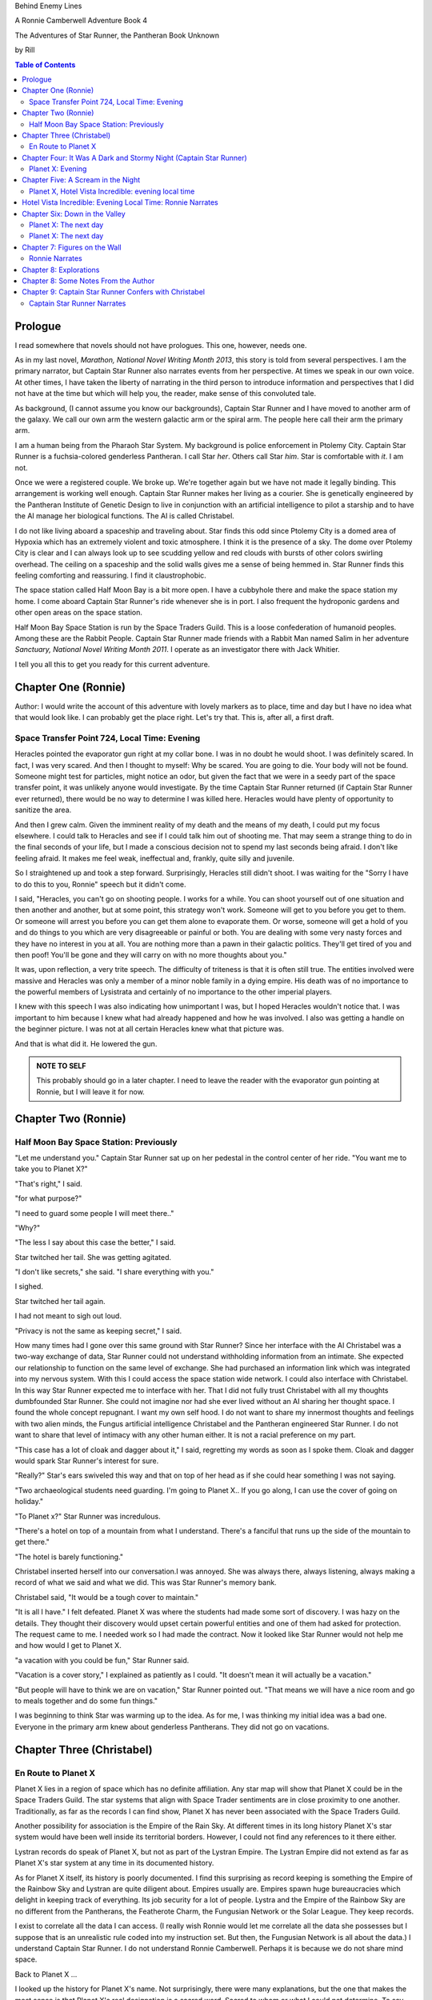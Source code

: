 Behind Enemy Lines

A Ronnie Camberwell Adventure Book 4

The Adventures of Star Runner, the Pantheran Book Unknown

by Rill

.. CONTENTS:: Table of Contents

Prologue
--------

I read somewhere that novels should not have prologues. This one,
however, needs one.

As in my last novel, *Marathon, National Novel Writing Month 2013*, this
story is told from several perspectives. I am  the primary
narrator, but Captain Star Runner also narrates events from her
perspective. At times we speak in our own voice. At other times, I
have taken the liberty of narrating in the third person to introduce
information and perspectives that I did not have at the time but which
will help you, the reader, make sense of this convoluted tale.

As background, (I cannot assume you know our backgrounds), Captain
Star Runner and I have moved to another arm of the galaxy. We call our
own arm the western galactic arm or the spiral arm. The people here
call their arm the primary arm. 

I am a human being from the Pharaoh Star System. My background is
police enforcement in Ptolemy City. Captain Star Runner is a
fuchsia-colored genderless Pantheran. I call Star *her*. Others call
Star *him*. Star is comfortable with *it*.  I am not.

Once we were a registered couple. We broke up. We're together again
but we have not made it legally binding. This arrangement is working
well enough. Captain Star Runner makes her living as a courier. She is
genetically engineered by the Pantheran Institute of Genetic Design to
live in conjunction with an artificial intelligence to pilot a starship
and to have the AI manage her biological functions. The AI is called
Christabel.

I do not like living aboard a spaceship and traveling about. Star
finds this odd since Ptolemy City is a domed area of Hypoxia which has
an extremely violent and toxic atmosphere. I think it is the presence
of a sky. The dome over Ptolemy City is clear and I can always look up
to see scudding yellow and red clouds with bursts of other colors
swirling overhead. The ceiling on a spaceship and the solid walls
gives me a sense of being hemmed in. Star Runner finds this feeling
comforting and reassuring. I find it claustrophobic.

The space station called Half Moon Bay is a bit more open. I have a
cubbyhole there and make the space station my home. I come aboard
Captain Star Runner's ride whenever she is in port. I also frequent
the hydroponic gardens and other open areas on the space station.

Half Moon Bay Space Station is run by the Space Traders Guild. This is
a loose confederation of humanoid peoples. Among these are the Rabbit
People. Captain Star Runner made friends with a Rabbit Man named Salim
in her adventure *Sanctuary, National Novel Writing Month 2011*. I
operate as an investigator there with Jack Whitier.

I tell you all this to get you ready for this current adventure. 

Chapter One (Ronnie)
--------------------

Author: I would write the account of this adventure with lovely
markers as to place, time and day but I have no idea what that would
look like. I can probably get the place right. Let's try that. This
is, after all, a first draft.

Space Transfer Point 724, Local Time: Evening
~~~~~~~~~~~~~~~~~~~~~~~~~~~~~~~~~~~~~~~~~~~~~

Heracles pointed the  evaporator gun   right at my collar bone. I was
in no doubt he would shoot. I was definitely scared. In fact, I was
very scared. And then I thought to myself: Why be scared. You are
going to die. Your body will not be found. Someone might test for
particles, might notice an odor, but given the fact that we were in a
seedy part of the space transfer point, it was unlikely anyone would
investigate. By the time Captain Star Runner returned (if Captain Star
Runner ever returned), there would be no way to determine I was killed
here. Heracles would have plenty of opportunity to sanitize the area.

And then I grew calm. Given the imminent reality of my death and the
means of my death, I could put my focus elsewhere. I could talk to
Heracles and see if I could talk him out of shooting me. That may seem
a strange thing to do in the final seconds of your life, but I made a
conscious decision not to spend my last seconds being afraid. I don't
like feeling afraid. It makes me feel weak, ineffectual and, frankly,
quite silly and juvenile.

So I straightened up and took a step  forward. Surprisingly, Heracles
still didn't shoot. I was waiting for the "Sorry I have to do this to
you, Ronnie" speech but it didn't come.

I said, "Heracles, you can't go on shooting people. I works for a
while. You can shoot yourself out of one situation and then another
and another, but at some point, this strategy won't work. Someone will
get to you before you get to them. Or someone will arrest you before
you can get them alone to evaporate them. Or worse, someone will get a
hold of you and do things to you which are very disagreeable or
painful or both. You are dealing with some very nasty forces and they
have no interest in you at all. You are nothing more than a pawn in
their galactic politics. They'll get tired of you and then poof!
You'll be gone and they will carry on with no more thoughts about
you."

It was, upon reflection, a very trite speech. The difficulty of
triteness is that it is often still true. The entities involved were
massive and Heracles was only a member of a minor noble family in a
dying empire. His death was of no importance to the powerful members
of Lysistrata and certainly of no importance to the other imperial
players.

I knew with this speech I was also indicating how unimportant I was,
but I hoped Heracles wouldn't notice that. I was important to him
because I knew what had already happened and how he was involved. I
also was getting a handle on the beginner picture. I was not at all
certain Heracles knew what that picture was. 

And that is what did it. He lowered the gun.

.. admonition:: NOTE TO SELF

          This probably should go in a later chapter. I need to leave
	  the reader with the evaporator gun pointing at Ronnie, but
	  I will leave it for now.

Chapter Two (Ronnie)
--------------------

Half Moon Bay Space Station: Previously
~~~~~~~~~~~~~~~~~~~~~~~~~~~~~~~~~~~~~~~

"Let me understand you." Captain Star Runner sat up on her pedestal in
the control center of her ride. "You want me to take you to Planet X?"

"That's right," I said.

"for what purpose?"

"I need to guard some people I will meet there.."

"Why?"

"The less I say about this case the better," I said.

Star twitched her tail. She was getting agitated.

"I don't like secrets," she said. "I share everything with you."

I sighed.

Star twitched her tail again.

I had not meant to sigh out loud.

"Privacy is not the same as keeping secret," I said. 

How many times had I gone over this same ground with Star Runner?
Since her interface with the AI Christabel was a two-way exchange of
data, Star Runner could not understand withholding information from an
intimate. She expected our relationship to function on the same level
of exchange. She had purchased an information link which was
integrated into my nervous system. With this I could access the space
station wide network. I could also interface with Christabel. In this
way Star Runner expected me to interface with her. That I did not
fully trust Christabel with all my thoughts dumbfounded Star Runner.
She could not imagine nor had she ever lived without an AI sharing her
thought space. I found the whole concept repugnant. I want my own
self hood. I do not want to share my innermost thoughts and feelings
with two alien minds, the Fungus artificial intelligence Christabel
and the Pantheran engineered Star Runner. I do not want to share that
level of intimacy with any other human either. It is not a racial
preference on my part.

"This case has a lot of cloak and dagger about it," I said, regretting
my words as soon as I spoke them. Cloak and dagger would spark Star
Runner's interest for sure.

"Really?" Star's ears swiveled this way and that on top of her head as if she could hear
something I was not saying.

"Two archaeological students need guarding. I'm going to Planet X.. If
you go along, I can use the cover of going on holiday."

"To Planet x?" Star Runner was incredulous.

"There's a hotel on top of a mountain from what I understand. There's
a fanciful that runs up the side of the mountain to get there."

"The hotel is barely functioning."

Christabel inserted herself into
our conversation.I was annoyed. She was always there, always
listening, always making a record of what we said and what we did.
This was Star Runner's memory bank. 

Christabel said, "It would be a tough cover to maintain."

"It is all I have." I felt defeated. Planet X was where the students
had made some sort of discovery. I was hazy on the details. They
thought their discovery would upset certain powerful entities and one
of them had asked for protection. The request came to me. I needed
work so I had made the contract. Now it looked like Star Runner would
not help me and how would I get to Planet X.

"a vacation with you could be fun," Star Runner said.

"Vacation is a cover story," I explained as patiently as I could. "It
doesn't mean it will actually be a vacation."

"But people will have to think we are on vacation," Star Runner
pointed out. "That means we will have a nice room and go to meals
together and do some fun things."

I was beginning to think Star was warming up to the idea. As for me,
I was thinking my initial idea was a bad one. Everyone in the primary
arm knew about genderless Pantherans. They did not go on vacations.

Chapter Three (Christabel)
---------------------------

En Route to Planet X
~~~~~~~~~~~~~~~~~~~~

Planet X lies in a region of space which has no definite affiliation.
Any star map will show that Planet X could be in the Space Traders
Guild. The star systems that align with Space Trader sentiments are in
close proximity to one another. Traditionally, as far as the records I
can find show, Planet X has never been associated with the Space
Traders Guild. 

Another possibility for association is the Empire of the Rain Sky. At
different times in its long history Planet X's star system would have
been well inside its territorial borders. However, I could not find
any references to it there either.

Lystran records do speak of Planet X, but not as part of the Lystran
Empire. The Lystran Empire did not extend as far as Planet X's star
system at any time in its documented history.

As for Planet X itself, its history is poorly documented. I find this
surprising as record keeping is something the Empire of the Rainbow
Sky and Lystran are quite diligent about. Empires usually are. Empires
spawn huge bureaucracies which delight in keeping track of everything.
Its job security for a lot of people. Lystra and the Empire of the
Rainbow Sky are no different from the Pantherans, the Featherote
Charm, the Fungusian Network or the Solar League. They keep records. 

I exist to correlate all the data I can access. (I really wish Ronnie
would let me correlate all the data she possesses but I suppose that
is an unrealistic rule coded into my instruction set. But then, the
Fungusian Network is all about the data.) I understand Captain Star
Runner. I do not understand Ronnie Camberwell. Perhaps it is because
we do not share mind space.

Back to Planet X ...

I looked up the history for Planet X's name. Not surprisingly, there
were many explanations, but the one that makes the most sense is that
Planet X's real designation is a sacred word. Sacred to whom or what I
could not determine. To say the sacred name aloud is blasphemy. So
people started to refer to it as Planet X.

Perhaps at one time there were other settlements on Planet X for
worship or whatever sacred rites were practiced on the sacred planet,
but right now there was only one vast hotel on the top of a very high
mountain. The hotel was Captain Star Runner and Ronnie Camberwell's destination.

Chapter Four: It Was A Dark and Stormy Night  (Captain Star Runner)
-------------------------------------------------------------------

Planet X: Evening
~~~~~~~~~~~~~~~~~

"It was a dark and stormy night."

"That is a cliché."

I hate it when Christabel edits my narratives.

"But it is a cliché," Christabel insists.

"I cannot help that," I say. "It was a dark and stormy night when we
arrived on Planet X."

"Maybe you could find other words to say the same thing," Christabel
suggests.

"Then you write the narrative," I say.

"You do not have to fluff up over the opening sentence of your
narrative," Christabel says. "Just find some more words to describe
our arrival on Planet X."

"Okay," I say. "How about this:

I rarely land my ride planet side. It is capable of such a landing. I am
capable of executing such a landing. However, my general work is
running my ride from one space station to another with occasional
transfers of cargo between rides in space. 

We arrived during planet night for the spaceport. The atmosphere was
disturbed by a local thunderstorm. It was quite severe. Great arcs of
lighting pulsed through the sky. Rain poured down onto the ground.  

The so-called spaceport was no such thing. It was a landing area with
several small outbuildings. These looked more like sheds than hangers
or passenger facilities. I shivered and hoped I would not need to make
any repairs. I had landed my ride only using an auto beacon.
Apparently anyone who came to Planet X needed to be a skilled runner
or had lots of practice with this landing area.

When I shut the landing engines down, we could hear the rain and wind
outside.

I do not like going planet side. I am a creature of space and to be
honest, the out-of-doors scares me. I hide it of course. The members
of the Race have a proud history of conquering the first the savannas
of our home world and then moving on to the less hospitable areas of
Panthera. Nevertheless, I was anxious to stay inside my ride until the
storm passed.

But Ronnie was anxious to get to the hotel and check on her charges. I
steeled myself for the unpleasantness of going outside.

To my astonishment, a conveyance was waiting for us when I went to the
hatch. When I slid the hatch open, we could exit the ride and make
ourselves comfortable in the conveyance without going outside and more
important to me, without getting wet.

When Christabel closed the hatch, the conveyance started to move. I
wondered where we were going. 

A voice said: "Welcome to Planet X. Your shuttle will take you to the
funicular where you will board to be taken to your hotel. This ends
this announcement."

The voice did not speak again even when we arrived at one of the
nondescript sheds. Doors opened for us and we settled ourselves in
another vehicle. Fortunately, our luggage followed us and all doors
waited to close for the luggage to come on board.

"This is very Erie," I said.

"So far, we are making all our connections," Detective Ronnie
Camberwell said.

I liked it that she was a detective again. I think the title suits her
very well.

I am genetically engineered for space and weightless conditions. Our
sixteen-day run from Half Moon Bay had all been done with the least
gravity Detective Ronnie Camberwell can handle without nausea or
vertigo. We were not at all acclimated to Planet X's gravity. I was
totally unprepared for the journey up the side of the mountain.
Fortunately for me, my ancestry made it possible for me to adjust to
the climb. Detective Ronnie Camberwell was not so fortunate. She
grabbed hold of the conveniently placed grab bars and just hung on. I
wondered how anyone withstood the trip down the mountain. I supposed
we would find out when it was time to leave. Even I was not looking
forward to making the descent.

The funicular moved quickly but even so, the trip took over two hours.
I was certain Ronnie would be exhausted. She did not speak the whole
time. Neither did I. What was there to say?

When we reach the top and were on level ground, another conveyance
brought us underneath an enormous roofed area. I remembered the large
portico in the image Christabel showed us. We walked toward the large
imposing doors shut against the dark and stormy night.

As we approached, they swung open silently to admit us. We stepped
through. The doors closed silently. It was as if we were the only
people on the planet and the machinery was still in working order.

I expected the hotel to smell of rot and age. It did not. The air was
clean and fresh. The rugs underneath my paws were thick and clean.
There was no sign of decay anywhere. The lobby on Shepheard's Hotel in
Ptolemy City,
the grandest hotel I had ever seen, seemed small in comparison to this
lobby. Unlike that lobby, this one was totally empty and silent.

Ronnie and I had not exchanged a word. It seemed like to do so would
violate the silence of this place. Was this part of its sacred nature?
I remembered then that Christabel had said the name of Planet X was
sacred but there was no evidence that any sacred places existed on the
planet or that any rites had been performed there. The planet's
purpose was a mystery except that plants and animals lived there. No
intelligent life forms had ever been found. The plants and animals who
lived on the surface and in the oceans were not particularly vicious
and there was no record of any people being attacked. More or less, it
was safe if unoccupied.

We walked toward the hotel desk. Detective Ronnie Camberwell steadied
herself by laying her hand on my shoulder. The plush of the rug made
it difficult for her to keep her balance after the ride up in the
funicular.

"They did not have automatic check in?" I asked.

"No," Detective Ronnie Camberwell said. "The instructions said to go
to the desk."

"No one is there," I said.

"Perhaps there is a screen," Detective Ronnie Camberwell said. 

Detective Ronnie Camberwell sounded doubtful. Detective Ronnie
Camberwell sounded very tired and a little bit scared. I was tired,
too, and definitely unnerved by the silence. I kept listening, but I
heard only the wind and rain outside. The thunder was intermittent.
That meant the lightning persisted though we could not see it from
inside the lobby.

On the desk stood a sign--a printed sign. It read: RING FOR SERVICE.
Next to the printed sign was a bell. Detective Ronnie Camberwell
reached out and touched the bell. Its pleasant peal filled the lobby
with sound.

"How quaint," Detective Ronnie Camberwell said.

"I have read about such signs and such bells in old terry stories," I
said. "I would not think any terries have ever been here except you."

"I've read that humanoid technology is very much the same from one
race to another," Detective Ronnie Camberwell said. "I wonder if this
bell does anything."

We looked around. The desk was large and made of beautiful wood. We
saw no indication of how we could ascertain our room assignment.
Perhaps we should just claim one. Except for the people Detective
Ronnie Camberwell had come to protect, there probably was not anyone
else here.

The door behind the desk opened and someone came slowly toward the
desk. By its movements, I realized it was a mechanical object--a
robot. I had read about robots, but I had never seen one.

It said, "Welcome to Hotel Vista Incredible. How may I serve you?"

Its voice was understandable but quite gravely.

"I am Ronnie Camberwell," Detective Ronnie Camberwell said. "This is
my companion Captain Star Runner. We made a reservation."

"I have a record of your reservation, detective," the robot said. "You
and Captain Star Runner have the Mountain View Suite on Level Five.
Please take the lift to that level and proceed to your left. Room
service is available at all times. Please let us know how else we may
serve you."

And with that invitation, the robot reversed its steps and exited the
lobby through the same door behind the desk it had just come through.

For a few seconds Detective Ronnie Camberwell and I stood there in
silence.

"Why did we have to come to the desk for that?" Detective Ronnie
Camberwell asked. "We could have been sent that message."

"I believe we were scanned," I said. 

"Scanned? How do you know that?" Detective Ronnie Camberwell asked.

"Through my AI relay," I said. "Did you notice that the robot called
you Detective?"

"Yes," Detective Ronnie  Camberwell said. "So much for my wanting to
operate anonymously."

"You probably still can," I said. "I doubt that robot is much of a conversationalist." 
  
Chapter Five: A Scream in the Night
-----------------------------------

Planet X, Hotel Vista Incredible: evening local time
~~~~~~~~~~~~~~~~~~~~~~~~~~~~~~~~~~~~~~~~~~~~~~~~~~~~


We used the lift. We could have gone up the staircase, but our luggage
could not have followed. I have never walked up five flights of
stairs. I will have to try going up and down this staircase before I
leave Hotel Vista Incredible. The staircase is broad with elaborately
carved banisters and newel posts. It rises from the lobby floor two
whole stories until it disappears behind a wall. A long balcony or
gallery runs across the lobby. Rooms on the upper floors open to this
open area. 

Our vista suite also opened onto one of these galleries. When we found
the appropriate door, there was no palm lock or scanner. Instead there
was a metal plate with another metal rod sticking out of it. We both
studied this for some time.

"Christabel says this is a key," I announced. "We are to turn it."

Detective Ronnie Camberwell was far more suited to turning the key
with her hand than I was with my paw. I would need to practice the
movement so I could come and go as I pleased.

When we stepped into the spacious main room, we understood why the
hotel was called Hotel Vista Incredible and why this was a Vista
Suite.
Many structures of unknown purpose line the unnamed river. It is
believed more structures lie amidst the mountains. The exact date and
extent of these structures is unknown, but archaeologists theorize
that the people who once occupied Planet X built them for their
royalty. They also theorize they once held great treasures, but the
treasures are no longer present."

"That sounds like a familiar story," Detective Ronnie Camberwell
commented.

"What do you mean?" I asked.

"People stole the treasure a long time ago," Detective Ronnie
Camberwell said. "The only artifacts that are left are those things
they couldn't pack up and move."

"That appears to be correct," Christabel said.

Christabel spoke to us through the mini AI regulator integrated into
the skin just above my collar bone. It regulated my biological systems
when I was away from my ride and contained a very small subset of
information I could access if I found myself beyond Christabel's
communication range. While I was in range, Christabel could use the AI
to interface with my biological systems and exchange data with me. It
was sometimes slow and usually very frustrating, but it allowed me to
leave my ride on such outings as this one.


The opposite wall of the main room was entirely clear. Beyond it was
an open-air balcony. Beyond that was the view.

The ground fell away steeply to a valley. Across the valley were
mountains--range after range of mountains. We both gasped. It was like
standing in mid air with the valley far below us. 

We could see all of this because of flood lights strategically placed. Some
glinted off what must be water far below in the valley. Later we were
to learn this was a river.

Christabel found literature describing the scene.

"These are the sacred mountains and valley of the Chukquirey,"
Christabel narrated. "Little is known about what the Chukquirey is--a
people, a deity, a belief, a state of being. People came to the Hotel
Vista Incredible to imbibe the chukquirey. By imbibe they meant drink
in or embody the chukquirey.  

.. ADMONITION:: Note to Self

          How can Detective Ronnie Camberwell and Captain Star Runner
	  see anything if it is a dark and stormy night. Perhaps it
	  would be better to find another way for them to experience
	  the incredible vistas while not yet seeing it for
	  themselves. It is important for them to understand their
	  balcony is the only thing between them and a precipitous
	  drop to the valley floor. The Hotel Vista Incredible is both
	  breath-taking in its views and very dangerous.

While I processed the information Christabel placed into our shared
memory, Detective Ronnie Camberwell stepped into an alcove along one
wall.

"What are you doing?" I asked.

"Exploring the kitchen," Detective Ronnie Camberwell said. "I think I
can order us a meal.A"

I checked with Christabel. A meal would be in order.

"Do you have to prepare it?" I asked. This hotel seemed so antiquated
I was beginning to think it had been a mistake to come here.

"No," Detective Ronnie Camberwell said. "I just have to figure out the
instructions. Please come here. Perhaps you or  Christabel can read
them more clearly than I can. My basic language skills are pretty good
but these are not written by a native speaker."

They certainly were not. Together we puzzled them out, pressed the
appropriate buttons, twists the appropriate knobs and basically pushed,
pulled, twisted and slid controls until hot steaming trays of food
appeared. We ordered too much food or we reordered food we had already
selected. Detective Ronnie Camberwell said there was a way to preserve
the food and reheat it later so we ate as much as we wanted and stored
the rest. Christabel, as usual, tut-tutted about what I ate. My mini
AI was not as well equipped as Christabel was to adjust my biochemical
levels. I felt quite uncomfortable when I was finished eating.
Christabel said my stomach was over filled and I was feeling stuffed.
That was quite a good adjective to describe the feeling. I promptly
curled up on the floor and went to sleep.

Hotel Vista Incredible: Evening Local Time: Ronnie Narrates
-----------------------------------------------------------

.. ANN"OTATION:: Note to Self
          The headings in this novel are all screwed up. I won't take
	  the time right now to fix them but I definitely need a
	  better system than what I have here.

I watched Captain Star Runner sleep. She has no idea, I think, that I
love to watch her sleep. Star Runner curls herself up into a very
tight circle, her nose in between her paws, her tail tucked alongside
her paws and chin. She makes little snuffling noises. When she dreams,
her paws and ears twitch. Her nose scents the air. 

I know Pantherans, Members of the Race, do not like to be referred to
as cats, but sleeping on the rug, Captain Star Runner looked very much
like a cat--a very big cat, but a cat all the same.

I knew I should figure out where my charges were in the building and
check in on them. I just did not have the energy. I am not a good
space traveler. The descent through the atmosphere had been
harrowing. I could feel the spaceship buffeted by the intense winds.
The landing had been bumpy. The landing area was in poor repair. All
the conveyances we had used, the transport to the funicular, the
funicular itself and the transfer to the hotel's portico were all
ramshackle. They lurched, bumped and swayed mercilessly. I was sure
throughout the entire two-hour ride up the mountainside that the train
would come tumbling down the rails and kill us both. I was fearful
about descending the mountain. The ascent had been terrifying.

The meal was excellent. I ate not anything approaching the quantity
that Star Runner ate, but I was just about as content as she was.

I must have drifted off where I sat in one of the overstuffed chairs
near the clear wall overlooking the valley and the mountain ranges
beyond because I jerked awake. Captain Star Runner was on her feet,
all her fur puffed out.

"What?" I asked.

"A scream," Captain Star Runner said. "A human scream if I am not
mistaken."

My stomach clenched. One of my charges, no doubt, and here I was
asleep in a chair after a hearty meal.

I got to my feet.

"I have to go," I said.

"I will come with you," Star Runner said.

"No," I said.

"Yes," she said.

"You can't--" I began.

"Yes, I can protect us," Captain Star Runner said.

There was no point in arguing with her. It would be quicker to just
go.

"I think you will find the room in question on the third level,"
Christabel said through Star Runner's gem.

It seemed as good an idea as any.

I threw open our door and hurried to the staircase. I could take the
steps two at a time with my long legs and hurried along the gallery. I
did not bother to close or lock our door.. If Star Runner thought of
it, she could struggle with the key. I certainly had no interest or
time to fiddle with such an archaic contraption. It might be artful.
It might be quaint. But it was certainly inconvenient and a nuisance.

Star Runner followed behind more slowly. If I had given it any
thought, I knew she would have liked to jump from landing to landing
in a grand gesture of Pantheran agility and skill. Fortunately, the
mini AI backed by Christabel prevailed. Flamboyant gestures can be
well-executed. They can also be foolish and dangerous. Captain Star
Runner was not used to this gravity and had not trained in normal G
situations. Her acrobatics aboard her spaceship were impressive but
they were performed at either 0G or close to it. Her excellent muscle
tone was maintained through Christabel's ministrations. Members of the
Race believed in both healthy bodies and healthy minds. Even so, Star
Runner was well-advised to precede with caution when it came to stairs
designed for humanoids.

Light emerged from underneath one door along the gallery. I ran toward
it. Fortunately, it was unlocked. I threw it open.

This was not one of the vista suites. In fact, it was hardly more than
a closet. A young man was kneeling alongside a young woman. She was
not moving. He was saying her name over and over again. "Suri."
"Suri." "Suri." She was not moving.

"Is she dead?" I asked, still standing in the doorway.

The young man was startled. He looked up at me with fear.

"I'm Ronnie Camberwell," I said. "Is Suri dead?"

"I don't know," the young man said. "I don't know how to tell."

"What happened?" I asked, not moving from the doorway.

"I heard a scream," he said. "I came into the room. She was like
this."

"And you are?" I asked.

"Heracles. Heracles Beja."

Well, here were the two people I came here to protect. One of them
might be dead.

"Are you the only ones in the room?" I asked.

"I don't know," he said, looking wildly around. "Do you think there's
someone else here?"

"She screamed for a reason," I said.

I was unarmed. Hotel regulations prohibited weapons. I needed to do a
search.

No one else was in the tiny room. And Suri was dead.

Chapter Six: Down in the Valley
-------------------------------

Planet X: The next day
~~~~~~~~~~~~~~~~~~~~~~

.. ADMONITION:: Note to Self

		          Some way of denoting time is necessary. The
			  next day may not be sufficient.
			  Alternatively, I can delete any reference to
			  place and time and just go with chapter
			  numbers and names if possible.

To keep it simple, I will summarize what happened during the rest of evening.

1. The robot concierge confirmed that the two archiology students,
   Detective Ronnie Camberwell and I were the only ones registered at
   the Hotel Vista Incredible. The robot concierge additionally
   confirmed that we were the only living beings in the hotel.

2. This left Detective Ronnie Camberwell weighing the possibility that
   Hericles Beja had killed Suri Nam, but after questioning the living
   archiology student, Detective Ronnie Camberwell believed him when
   he said 	he had not killed Suri Nam. What reason, he asked
   reasonably, would he have to kill her. They had worked together for
   two standard years on their project. They were both concerned what
   their impact their findings would have on the archiological
   community in the primary arm and had reached out for protection.
   They did not stand to profit either academically or financially from their research and their conclusions, so he would have no reason to eliminate a potential competitor.

   3. The robot concierge also confirmed that no one else had come to
   the Hotel Vista Incredible during the last two standard years.

4. The robot concierge removed Suri Nam's body. It said it would be
   reserved indefinitely.

5. Detective Ronnie Camberwell decided Heracles Beja shold move into
   our Vista Incredible suite. I could take up a guard position by the
   door to the gallery. To my way of thinking, this also meant that I
   was between Detective Ronnie Camberwell's sleeping chamber (That is
   what the Hotel Vista Incredible called it.) and hericles Beja. I
   did not trust him as the exchange which follows shows.
   
"Hericles Beja had to have killed Suri Nam," I told Detective
   Ronnie Camberwell early the next morning. "He is the only one that
   could have done it."

"But it makes no sense for him to do that," Detective Ronnie
   Camberwell insisted.

"If you eliminate the impossible," I quoted, "Then you are left
   with the truth no matter how improbable it may seem." I was very
   proud to produce this quotation from Sherlock Holmes at the proper
   time.

.. ADMONITION:: Note to Self

		             Check the accuracy of the quotation. It
			     does not sound exactly right.

"That's 			     fiction, Star. I believe
Heracles. There has to be something I'm missing here. Suri screamed.
Something frightened her before she died."

"Or Suri Iglesia was in pain."

I was pleased with myself for my contribution. I was convinced
Heracles Beja was the killer from the time I saw him kneeling over Suri
Nam's body. I did not know what his motivation was. It just was the
simplest explanation possible. That is Occam's razor. I had read about
that, too. I could not understand why Detective Ronnie Camberwell
could not see it.

.. ADMONITION:: Note to Self

		If the first chapter tells of how Heracles is about to kill Ronnie, then it is no secret to the reader who killed Suri. Star Runner can narrate its convictions without spoiling the plot to that point. However, for the reader to believe Ronnie's refusal to believe that Heracles did it, she needs a plausible explanation for disbelief now and in the future.

		Ah! The oldest trick in the book, maybe literally. If Heracles is the one who is killed, then Ronnie can be taken in by Suri's vulnerability and attractiveness. The scream can be hers, made up to convince Ronnie of some mysterious stranger or thing that killed Heracles. She can weave a story about it that Ronnie believes but Star Runner does not.

		This has the advantage of creating tension between Ronnie and Star Runner, a convenient state of affairs to any reader of the story arc. These two are both attracted to one another and yet they are chronically attracted to others. Star does not like Suri Iglesia and does not trust her. Ronnie is sexually attracted to Suri Iglesia and struggles to be both professional and monogamous with Star Runner.  
		

Usually it is I who goes off believing things to be different than
they really are. I have made many mistakes of this kind though I have
ironclad explanations for why I was so badly misled in the first
place.  

"I still do not like it," I said.

"That is your prerogative." Detective Ronnie Camberwell said.

I had to leave it there.

Planet X: The next day
~~~~~~~~~~~~~~~~~~~~~~

Suri Iglesia was adamant that we visit a particular ancient structure
on the valley floor. I was not eager to repeat our descent down the
mountain. Suri Iglesia said we would not take the funicular. There was
a maglif tram.

What she did not tell us was how we were to get to the tram.

A large basket lowered us down the sheer face of the cliff on which
Hotel Vista Incredible perched. My only comfort was knowing that if
one of the cables snapped, Suri Iglesia would also be killed. As a
Member of the Race, I am not bothered by heights and my genetic
engineering makes me indifferent to orientations in weightless
environments. Detective Ronnie Camberwell, on the other hand, clung
desperately onto the provided poles, huddling her large body on the
floor as she did so. Detective Ronnie Camberwell closed her eyes. So
much for providing protection during the long drop. As a result, she
missed the credible vistas. I believe the Hotel Vista Incredible
literature called these views bird's eye and referred to them as
spellbinding. I would not know. I have nothing to compare them to.  

After The Drop, we boarded a tram. For a long time we switchbacked
up and down the mountainsides until we reached a depot on the valley floor.

incredible. With no other living beings planet side, all this equipment
continued to be maintained. Suri Iglesia selected a wheeled vehicle
and we bounced along a roadway Suri Iglesia referred to as the River
Walk. I did not comment on the strangeness of riding in a vehicle on a
road called a walk.

"Do you see those mounds along the river?" Suri Iglesia asked, waving
her arm at no particular mound but taking in all of the area we
passed.

Detective Ronnie Camberwell replied in the affirmative.

"Heracles and I investigated a number of them. We believe there was a
raised walkway along the river. Pedestrians could go into many
structures along the way."

"Where they houses?"

"Possibly. We thought they might bee eating establishments or other
facilities that attended to travelers. We think the structures I am
taking you to may have been for worship. Pilgrims came here and needed
food, rest and recreation."

"What about the Hotel Vista Incredible?" Detective Ronnie Camberwell
asked.

"That may have been for more affluent visitors," Suri Iglesia said as
she swerved violently to avoid a pothole.

"But your room was tiny," Detective Ronnie Camberwell said.

"Agreed. Yours is much nicer. However, the People who stayed in those
cubbyholes could use the hotel's facilities and they only had to go to
the observation lounges to see the views. That's a small price to pay
for those views. Heracles and I speculated that there was some value
in the views themselves. Perhaps just looking out at the views
enhanced your virtue or gave you some special spiritual insights."

"Or maybe," Detective Ronnie Camberwell put in, "just having the gumption to go up that mountain
gave you spiritual credits."

"Could be." Suri Iglesia sounded noncommittal. Perhaps Detective Ronnie
Camberwell's remarks did not fit into Suri Iglesia's vision and
thereby was discounted. Suri Iglesia definitely liked to be in charge
and now there was no one to dispute with her opinions. I wondered how
long it would be before *Heracles and I* was replaced with *I*.

We stepped inside one of the stone structures on the other side of the
avenue from the slowly flowing river. It was cool and dark and smelled
occupied.

"This is where Heracles and I have been working," Suri Iglesia explained,
lighting the interior.

The room had a vaulted ceiling. The doorways leading from it were both
high and wide like the one we had entered.

"We speculate the people who built these structures were larger than
we are." Suri Iglesia continued her explanation. "It is commonly held that
these structures were some sort of religious shrines, possibly for the
dead or they were concerned with an after life. Other structures have vast
murals in very poor condition so we can't fully follow the story line." 


"All this has been documented for some time," I said, pulling
information from my mini AI which was being updated constantly by
Christabel. Christabel had been able to patch into communication
satellites that ringed the planet. Why Planet X had such a
sophisticated and state-of-the-art communication arrays was a mystery
to both of us. There was something going on here that was not obvious.

Suri Iglesia gave me a pitying look.

"That is what is said officially."

I waited for Suri Iglesia to enlighten us while Detective Ronnie
Camberwell kept looking around as if the explanation would walk
through one of the doorways.

"I made extensive tests of the paint on these figures." Suri Iglesia
pointed to a long line of figures walking along the avenue. They
looked very familiar to me but I could not quite remember. That is the
problem with the mini AI. It has tables of memories stored back on my
ride. I need to send a request to Christabel to access them and send
them back. There is a bit of a delay in this process. I am just
grateful it works at all. Without this methodology of retrieving my
memories, I would be knowing I knew something without actually knowing
it.


Then Christabel got back to me. The figures in the mural were
trollolu, a race that had not existed for twenty thousand years.

I marveled that Detective Ronnie Camberwell did not recognize the
reptilian race. We had seen pictures of them in the Prince Hat Star
System where my dear friend Tamara had been working
on an archaeological dig. In our adventure which I chronicled in
*Landscape of Thorns*, we learned the Trollolu were an ancient, now
extinct, race who had trained the Members of the Race, The Featherote
Charm and the Fungusian Network. They had been annihilated by a race
which called itself Followers of the Stars. The Followers of the Star
were contemporaries of the Empire of the Rainbow Sky, one of the
oldest races here in the Primary Arm. The Trollolu and the Followers
of the Stars lived in the western spiral arm where both Detective
Ronnie Camberwell and I came from. 

Bottom line: What were pictures of the Trollolu doing in this
structure?

Christabel cautioned me not to say anything. With a murderer in our
midst, knowledge could sign our death warrants. I kept silent. This is
something I am not usually good at, but protecting my own life and
that of Detective Ronnie Camberwell is genetically encoded in me. A
star runner is responsible for its crew when no other Member of the
Race is present.

I directed Christabel to block my ability to discuss the Trollolus
with Detective Ronnie Camberwell. This is a handy technique for
keeping confidential information secret. Genderless Members of the
Race make very good spies and couriers. The interrogator would have to
have the skills to redirect the AI. Built into the algorithm are the
directives for the AI to break the embargo on its own.

.. ADMONITION:: NOTE TO SELF

         This circumstance will result in Ronnie not having a piece of
	 critical information later when she needs it. Christabel fails
	 to recognize Ronnie's need for it, too. This will reinforce
	 Ronnie's distrust of Christabel's attitude toward her. This
	 in turn will upset Captain Star Runner. it is not clear to me
	 at this juncture whether I need to resolve this ongoing
	 triangle to some state of equilibrium before the end of the novel.


 
i BECAME SO INVOLVED LOOKING AT THE trollolu THAT i FORGOT TO KEEP MY
ATTENTION FOCUSED ON detective Ronnie camber Bell and Suri Iglesia.
When I refocused on them, I saw their heads close together while Suri
Iglesia continued to talk with Detective Ronnie Camberwell. Their body
language had changed. I am still no expert at reading humanoid body
language, but it was clear to me that both women enjoyed the close
contact. Instinctively I puffed up. Detective Ronnie Camberwell was my
lover. How dare this interloper take liberties with Detective Ronnie
Camberwell. But as I watched and listened, my body regained its
natural dimensions and I felt as if it pulled into itself. Detective
Ronnie Camberwell liked Suri Iglesia's attentions and was drawing
closer to her. Unlike the humanoids, I could smell the fenestration in
the that each emitted. Suri Iglesia was not faking her attraction to
Detective Ronnie Camberwell. It was real.

I literally sat back on my haunches. This meant, if I understood
gendered humanoid interactions well enough, that any objection I would
raise to Detective Ronnie Camberwell about Suri Iglesia  would be
brushed away categorically.

Now I had three problems on my paws:

1. Suri Iglesia was a murderer. Murderers found it easy to kill again.

2. Detective Ronnie Camberwell was attracted to Suri Iglesia. Thus
   far, although Detective Ronnie Camberwell found humanoid females
   attractive and often engaged in sexual activities with them, she
   found it impossible to fully bond with them. Detective Ronnie
   Camberwell always came back to me. But would she do that this time?
   Could I stop Suri Iglesia from both steeling my lover and killing
   her in time?

3. How should I proceed? If I understood the course of humanoid
   attraction, I would increasingly be an inconvenience. More and more
   the two women would want to spend time alone. What should I do?

Christabel remained silent. This was a bit surprising. Even after
thinking this thought, Christabel did not comment. I could solicit her
input, of course, but I could also think about it by myself. The
relationship between Christabel and Detective Ronnie Camberwell was
complicated and often contentious. Christabel wanted to integrate
Detective Ronnie Camberwell's thoughts into Christabel's dataset.
Detective Ronnie Camberwell objected strongly to this integration,
wanting to keep her thoughts and feelings quite separate. 

Not for the first time I wondered if this integration disturbed
Detective Ronnie Camberwell because we are not species compatible. I
can exist because Christabel exists, that is, I am connected to an AI
which maintains my mental, physical and emotional health. I literally
would not stay alive if I was not connected to an AI to sustain me. I
cannot imagine living without an AI in my head. Detective Ronnie
Camberwell cannot imagine living with one inside her head.

We managed to function as a couple for long periods of time and then
it all fell apart. This had happened several times. We got together
again after each episode, but sitting in the stone structure on Planet
X, I wondered how many times we could play out that scenario before we
finally could not come together again. Would it be this time? Would it
be our decision or would Suri Iglesia make that decision for us?

"What do you want to do?" Christabel finally spoke.

"What do you mean?" I had been so immersed in my own thoughts that
Christabel startled me. That is hard to do.

"How do you want to proceed with Detective Ronnie Camberwell?"

"I do not understand the question," I finally said.

"You have options in any relationship. You could:

a. Resist Suri Iglesia's advances either directly or indirectly.
b. Walk away literally or figuratively.

You are a free agent here, Star Runner. You can do what you think is
right for you."

"So it is flight or fight," I said.

"More or less," Christabel agreed. "How much do you want Detective
Ronnie Camberwell to be your monogamous lover? You could keep her as a
friend. You could look after her well-being. Tamara is your friend and
is not your lover. The Czarina is your friend and not your lover."

I knew the list of former lovers could go on. Whether all of them were
still my friends is another question. Right now my focus was on
monogamy. If I am telling the truth here, and I try to tell the truth
in these adventures, I have not always been monogamous. Space journeys
are long. Detective Ronnie Camberwell has often objected to my
pornographic database for other genderless Members of the Race. It is
typically a subscription plan. We can sample scenarios that get played
out in our minds with hooks into our AIs for the physical components.
I make frequent use of it myself as well as playing out private
recordings of my interactions with Detective Ronnie Camberwell. She
finds these solitary reenactments creepy. This is because they are
stored in memory where Christabel is a part of them. I have pointed
out to Detective Ronnie Camberwell many times that there would be no
lovemaking at all if it were not for Christabel managing my pleasure
at what Detective Ronnie Camberwell was doing or pretending to do with
my body. I have no physical pleasure centers. It is all controlled via
my AI.

"I am the only AI Detective Ronnie Camberwell has ever known,"
Christabel observed. "I think it could be different if Detective
Ronnie Camberwell did not think of me as a person but as a computer
program without any personality."

I did not respond to this observation. I continued to watch and
therefore record the interaction of the two women. I also continued to
puzzle over the appearance of the Trollolu in the mural. I wondered
what other races I would find in other murals on other walls in other
structures. I determined to have a look at them if at all possible.
This would limit my ability to watch over Detective Ronnie Camberwell
if Suri Iglesia and Detective Ronnie Camberwell did not want to
accompany me.

"We need that information," Christabel announced. "I suspect that you
can suggest it and if they think you are not watching them too
closely, it will be a cover for them to continue to spend time
together without, they think, being too noticeable. Both races of
humanoid value monogamy. They may well see their growing relationship
as illicit."

I hoped so. This would mean Detective Ronnie Camberwell had not ended
our relationship.

"It is also dangerous," Christabel chided me. "illicit relationships
are conducted in secret. The need for obfuscation grows. Detective
Ronnie Camberwell may start lying to you to cover her time and
activities with Suri Iglesia. You need to be prepared for this."

This really meant Christabel would be stepping up her boo management.
I needed to make some decisions about how Christabel did this. If I
gave my AI no instructions, her directives remained to keep me in top
physical, mental and emotional health. This could even mean
reorganizing my memories. I could lose my desire to be in a
relationship with Detective Ronnie Camberwell if Christabel thought it
would be a healthier option for me.

My confusion at this juncture made it impossible for me to modify
those directives.

.. ADMONITION:: NOTE TO SELF

        Captain Star Runner's ambivalence here will have an impact
	from this point forward on its decision-making process.
	Captain Star Runner has failed to give Christabel a definitive
	instruction to maintain its desire to stay committed to
	Detective Ronnie Camberwell. Christabel's overriding directive
	is the health and well-being of her charge. Given the
	enhancements the People of the Rainbow Sky did to their
	systems in *Sanctuary*, their bond has been strengthened and
	Christabel is more protective than ever. No attempt was made
	in the upgrade and the maintenance done by the Fungusian
	network to give Christabel any understanding of the nature of
	a paired relationship. Any ongoing relationship with its ups
	and downs threatens Captain Star Runner's equilibrium and
	therefore requires Christabel to make corrections and
	interventions.

 

I refocused on the women's conversation.

"The accepted historical arc is that a race of humanoids controlled
this planet," Suri Iglesia was saying, "and built these structures
and everything you can see along the River Walk. They were advanced.
We can see that in the hotel and with their communications systems."

"Where are they now?" Detective Ronnie Camberwell asked.

"They left for some reason." Suri Iglesia did not seem overly
interested in the question. "What my research shows is that they
weren't the first people on this planet." She pointed to the Trollolu.
"These must have been the original people here on the planet who built
these structures."

Detective Ronnie Camberwell looked at the blurred representations of
the Trollolu. Apparently she did not recognize them. Christabel
advised me that she had superimposed all of the figure outlines to
demonstrate that what these individual paintings had originally shown
were a line of Trollolu. I studied the mural again. What was happening
here?

"I've never seen anything like these people," Detective Ronnie
Camberwell was saying. "They look ugly to me."

In a superior tone Suri Iglesia said, "They don't appear to be
humanoid. I suppose that is why you think hey are ugly. For all we
know, this might have been a beauty pageant."

Detective Ronnie Camberwell shook her head. Then she turned to me.

"Captain Star Runner,   what do you think?"

What could I say? I had stopped Christabel from allowing me to
say,"Those are Trollolu. Do not you recognize them?" But there was
something I could say, was not there?

"Are there any other kind of figures?" I asked. It was always better
to answer a question with a question.

"Why would there be any other kind of figures?" Suri Iglesia dismissed
my question out of hand as if I was particularly stupid.

Detective Ronnie Camberwell, on the other hand, took my question
seriously. "What do you mean, other figures, Captain Star Runner?"

The use of my honorific could mean two entirely different things:

1. Detective Ronnie Camberwell was distancing herself from me and being
   more formal.
2. Detective Ronnie Camberwell had heard  Suri Iglesia's slight and
   was reminding Suri Iglesia that I was not some stupid animal but
   an intelligent and competent alien.

I said, "There are many races in the Primary Arm. I just wondered who
else these aliens might have known."

Although she was an archaeologist, Suri Iglesia demonstrated her
narrowest of vision with her next observation. "The Empire of the
People of the Rainbow Sky and the Lystran Empire are the oldest races.
No doubt these were some aliens from long ago. It really doesn't
matter. What matters is the age of this structure. It must have been
built by either empire. I intend to find out which."

The Trollolu were an ancient people. The Followers of the Stars were
an even more ancient people. The Members of the Race, the Fungusian
Network and the Featherote Charm are also ancient. Terries are a
fairly new race. The Rabbit People and those who came from the planet
where I was incarcerated in Sanctuary XI are recent races. I did not
know the proveniences of the races that made up the Space Traders
Guild. All these different people and Suri Iglesia could only think of
two possibilities.

I checked my records. Yes, Suri Iglesia was Lystran. I suspected her
final determination would have a lot to do with whether or not she
wanted to claim these structures as part of her own heritage or not.
The fact that they had been abandoned might mitigate against her
claiming them.

The question for me in this matter was, Who maintained this planet?
That might go along way to answering all the questions about who
really built this place and why there was a cover up.
			     
Chapter 7: Figures on the Wall
------------------------------



Ronnie Narrates
~~~~~~~~~~~~~~~

I am a professional. I have worked on a police force. I have been a
private investigator. I have been working as an assistant to an
enforcer. I know my job. 

The most important rule of my job is not to get personally involved.
It distorts your view and compromises your integrity in so many ways.

When I saw Suri Iglesia kneeling next to the body of Heracles Beja, I
lost my professionalism. I lost my ability to be objective. Suri
Iglesia took my breath away. I was immediately  smitten. I did not
want to be attracted to a client. I did not want to be enamored of anyone else
besides Captain Star Runner, my own true love. Yet I was bewitched. I
cannot give any other explanation for my behavior. I have no defense
for what happened and no excuses for my behavior.

Suri Iglesia was everything I physically desire in a woman: 

* fragile-looking
* small wrists
* slender
* dark-haired
* long straight hair worn loose.

As a Lystran, she wore long skirts and a high-necked, long-sleeved
over shirt. These garments hid the outline of her body. My imagination
filled in a tiny waist and rounded hips. Her nose and chin were a bit
pointy for my human taste, but those points are highly desired in
Lystran society. The average individual has a very broad face.
Heracles Beja had a broad face.

"I think he is dead," were the first words I heard Suri Iglesia
speak. She spoke the basic spacer language with a soft voice and some
accent which sounded exotic to my ears.

I knew my space basic was very accented. Jack Whicher said it
made me sound very formidable. With my large hands and feet, my large
and awkward body this gave me what I thought of as a brutish demeanor.
I compensate by being in good physical condition. Although Captain
Star Runner will call me beautiful, I think of myself as very plain
with good skin and a direct gaze. My mouth is too big for my face.

As I looked at her, I could not imagine Suri Iglesia killing Heracles
Beja. How I could have continued to believe in her innocence still
baffles me. Captain Star Runner was right. Who else could have killed
him? Suri Iglesia was the only other living being on the planet who
could have done it. Captain Star Runner had not killed him. I had not
killed him. The robot concierge could not have killed him. Why did I
continue to believe in some unknown other killer?

It has to do with my reason for being on Planet X in the first place.
I have not said much about this until now. The background on the
contract may explain a little why I was willing to believe in Suri
Iglesia's innocence for so long. 

 I need to say a bit about how Half Moon Bay Space Station is governed
 and policed.

Only people who have a connection to those who founded the Space
Traders Guild are allowed to participate in the governance of the
space station. Half Moon Bay Space Station is huge. There are a number
of pods, each of which has its own local authority. The space guilders
take turns governing. Each local authority sends representatives to
the Space Station Council. Because very few Space Guilders have the
luxury of giving all their time to carrying out their governmental
duties, they hire non-Space Guilders like Jack Whicher and me to
perform such functions as sanitation, pod maintenance, revenue
collection and education. They reserve defense for themselves though
they can and do hire mercenaries as needed.

Jack Whicher is an enforcer. He collects overdue revenues. I work for
him. Although the title sounds as if we physically threaten people,
this is usually unnecessary and is frowned upon by the Space Station
Council. We have the authority to incarcerate and to impound. It is a
job that mostly requires being tough most of the time and figuring out
how to obtain payment. Jack Whicher has a reputation of being fair.
This helps a lot. 

From time to time, we get requests for other policing tasks. I usually
take these on since my background gives me the skill set for
investigation. Mostly I deal with thievery though occasionally there
is a threat of physical violence.

One day when I reported for work, Jack waved me over to his display.

"What do you think of this?" he asked, pointing at the message.

I saw from his hand held that the message had been translated from
Lystran.

"I thought the Guilders didn't do business with the Lystrans," I said.

"Guilders do business with anybody," Jack said. "They are traders.
That is why your Captain Star Runner gets on with them so well. They
are all pirates at heart."

"But isn't there a war going on?"

"Oh, yeah, there are some skirmishes. Lystra thinks it is still an
empire. It's trying to flex its muscles, but it's so old and sick it
can barely get out of its own way. The People of the Golden Sun have
made inroads, and the People of the Rainbow Sky have tried to get back
the territories--it's just an excuse for flashy spaceships and a lot
of saber rattling. It's quite localized and has no effect on us."

That was not what Christabel had told me, but I am always disinclined
to trust everything Christabel says. I know she is an artificial
intelligence, but I am convinced she is biased and often is biased
against me.

Christabel had said it was a serious conflict In her scanning of many
news outlets and some back channel conversations, a real power
struggle was underway. It could change the politics in our area of the
Primary Arm for many years to come. Christabel believed several races
would divide Lystra up and depending on how that shook out, free trade
might be compromised. This was of great interest to the Space Traders
Guild and they were having back channel conversations with all the
major players and a number of minor ones as well. There had been
equilibrium in the Primary Arm for many millenia. The deterioration
of the Lystran Empire and the emergence of the radical People of the
Golden Sun was changing the balance of power. No one knew if the old
Empire of the Rainbow Sky had enough power any more to settle the
dispute definitively.

I did not have an opinion. I was here at Half Moon Bay Space Station
because Captain Star Runner was here. Both of us were deface exiles
from our own galactic arm. We hoped that staying here for a while
might make it possible for us to return some day.

I read what Jack was showing me.

"Let me get this straight. Someone from Lystra has contacted you to
protect two archeology students on some deserted planet?"

"Not just any deserted planet, Ronnie. We're talking about Planet X."

"Is it really called Planet ?"

"I'm sure it has a name, but everyone calls it Planet X. It's haunted.
Perhaps treasure is buried there. No one knows. No one goes there.
It's bad luck to go there."

"So why did these students go there and why do they need protection
from ghosts?"

"That's not the point, Ronnie." Jack wiggled his fingers. "This is an
official request for assistance and it comes with a sizable payment
from one of the student's family. I did a little checking. They're an
old family, down on their luck a bit as is the whole Lystran Empire,
but they're legitimate. Their daughter is legitimate. There is some
story about special research and fear of academic reprisals. It should
be a piece of cake. Just go there as if it is a holiday. You can make a
bundle which ought to make your cat friend happy."

I had never told Jack Captain Star Runner and I were lovers. He is a
bit prudish when it comes to that kind of interspecies relationships.

"I thought you said no one goes to Planet X."

"Oh, there's a fancy hotel. It's a dare some people take. People will
think you're adventurous if you go there. It's a bit --" he waved his
hand not finding the right expression. "It will give you some
cashette."

The contract was generous indeed. The payment would be all mine if I
went. I would have to compensate Captain Star Runner in some way, sell
her on the idea. She did not like it that it was all secret until I
safely removed my charges from Planet X, but the thought of having me
on board with her pleased Captain Star Runner very much.

But here I was, standing in the doorway where both my charges were and
one of them was dead. Fortunately, it was the male. My contract was
with the female's family. No romantic involvement had been referred
to. 

My snap decision, based on what I thought of at the time was an
objective viewpoint, was to protect Suri Iglesia and earn my fee. What
I should have done was walk away and forfeit the fee. Captain Star
Runner and I should have gone back to Half Moon Bay Space Station and
forgotten there ever was a contract. Maybe we even should have gone
back to the western galactic arm and the Northern Frontier.

But that is not what happened.    

So there I was, standing next to Suri Iglesia, wishing Captain Star
Runner would leave the building so I could hold Suri Iglesia in my
arms and run my hands all over her. I was quivering all over, or at
least that is what I felt like. Star was acting strangely. She was
somehow distant but also judgmental, an Erie combination. I felt she
was hovering, not allowing me to do my job. Her opinion that Suri had
killed Heracles was simply outrageous and one of the irritating
erroneous judgments about humanoids Star is often prone to make.

The figures on the wall fascinated me. I never saw their resemblance
to the Trollolu holograms I had seen in the Prince Hat Star System.
What impressed me here was the detail of the surviving pieces of the
mural. After all this time, the artwork was still breathtaking. What
must these figures on the wall looked like when they were freshly
drawn?

"Are there more figures like this anywhere else?" I asked. I was
trying to think of something intelligent to say. I did not want Suri
to think I was just big muscle. I wanted her to think I was someone
she could treat as an equal, someone she wanted to be with. I wondered
if she could possibly be attracted to me. I hoped she was but I could
not tell. If only Star would pad outside, I could take the risk of
touching her.

"I do not know," Suri said. She sounded disinterested. "I had to run
many tests on this mural. When I made the discovery about its extreme
age, I had to document everything in great detail so I can publish
it."

"What do you think it means?" I asked, trying to sound spellbound. I
do not do overawed well.

"I think it means the Empire of the Rainbow Sky has been lying for
millenia," Suri Iglesia said. "When I release this information, the
whole Primary Arm will know how underhanded they are."

The political implications of this discovery had not occurred to me.
What should have occurred to me was that Lystra was an old enemy of
the People of the Rainbow Sky. I did not know much about either of
them. Captain Star Runner was positively disposed toward the Empire of
the Rainbow Sky. Perhaps that was why she was so skeptical of Suri. I
could not recall all the details of Star's interaction with the People
of the Rainbow Sky. I suspected Star had not told the whole story to
me. Star often left bits out, always casting herself as the heroine of
her adventures. I know these people had done something to Star. She
was just a bit different when she returned. I wondered now if it was
some sort of mind control, something that both Star Runner and
Christabel were imprisoned by. That must be why Star Runner was so
adamant that Suri must have killed Heracles.

Now that I had an explanation for Star's behavior, I must guard
against being entrapped by the same skewed thinking. 

Chapter 8: Explorations
-----------------------

Captain Star Runner Narrates
~~~

.. ADMONITION:: NOTE TO SELF

                 I am still struggling with narrator voice. When
		 Captain Star Runner narrates in the first person, the
		 narration is quirky with lots of asides and Captain
		 Star Runner's opinions and assumptions on many
		 topics. The first person allows Captain Star Runner
		 to simply be. The pronouns do not get in the way.
		 Captain Star Runner is simply the "I" of the story.
		 In the third person, "it" would sound strange.
		 Perhaps this would heighten Captain Star Runner's
		 alien self, but Captain Star Runner is not intended
		 to be an alien character, but a lovable character who
		 happens to be an alien.

                 Detective Ronnie Camberwell is a different matter.
		 When she narrates in the first person, it is clear
		 that she is telling the story after the fact. These
		 are not diary entries as they appear here in the
		 first draft. Diary entries are a possibility going
		 forward and as a rewrite. She would be having a
		 conversation with herself in the present of the
		 story.

                 Alternatively, Ronnie's sections could be rewritten
		 and written going forward in the third person. It
		 would again be real time for the character. We could
		 be inside her head, seeing what she sees, knowing
		 only what she knows. 

                 This viewpoint and the omniscient narrator viewpoint
		 have the same problem: Where does this information
		 come from? How does Captain Star Runner have access
		 to it as Captain Star Runner puts together the
		 adventure?

                 On the other hand, diary entries would give that
		 sense of first person narration in real time but,
		 from a practical point of view,  they would be
		 gathered after the fact. Practically speaking again,
		 this means Ronnie trusts Captain Star Runner with
		 them or Captain Star Runner has appropriated them
		 without Ronnie's consent. Both scenarios are
		 consistent with Captain Star Runner's behavior.

                 It is still not clear to me if this story will end
		 with Captain ST Star Runner and Ronnie's relationship
		 back on an even Kiel. If it is not, the explanation
		 of Ronnie's diary entries appearing in the adventure
		 text needs to be explained--at least to me.
		 Presumably this narration is one that Captain Star
		 Runner put together and published. Later Ronnie
		 inserted her diary entries. Why would she do this?

                 This may sound like a pointless excursus into
		 motivations and explanations which really do not
		 matter since this is fiction after all. But a
		 reader's suspension of disbelief only goes so far and
		 it is reasonable for the reader to ask: How is this
		 narration possible? How did all these dis disparate
		 pieces of the story come together. Either some
		 unnamed editor did it or the character themselves did
		 it. Captain Star Runner maintains that it alone
		 creates these adventures. They are self published.
		 Therefore, Captain Star Runner needs access to all
		 the materials in them.

                 In   the three Nanowrimo novels I have written that I
		 have subtitled Ronnie Camberwell Adventures, two of
		 them are first person narratives. The third one, the
		 latest novel I've written, the narration is mixed
		 because the story lagged with first person narrative.
		 Ronnie could not have known some things that were
		 necessary.

                 The same situation exists here.Either I have not
		 conceived of these tales well from the outset or I am
		 growing as a writer, having wider vision of the
		 adventure.

                 For now, I will try the diary entry approach and see
		 where that gets me.Explorations is a good title for this thought experiment and this chapter.

.. ADMONITION:: NOTE TO SELF

                  I need a clause in the contract that Ronnie has with
		  Suri Iglesia's family. She is to wait and turn
		  responsibility for the students over to a trusted
		  Lystran spaceship captain. That means Ronnie is
		  waiting on Planet X for this captain to arrive. Now
		  that Heracles Beja is dead, Suri Iglesia is anxious
		  to leave Planet X with her data before someone
		  steals it or refutes it. Ronnie will be blindsided
		  by Suri's decision to leave the planet with Heracles
		  Beja's murder still unresolved. Suri will use this
		  ambiguity to justify her decision not to wait for
		  the scheduled ride.

There were some living quarters nearby the old structures. Suri
Iglesia had not told us we were staying down in the valley overnight.
There was a rough sort of dinner. Detective Ronnie Camberwell put and
Suri Iglesia put their clothes in the refresher. They wore loose
garments stored in the facility for just this purpose.

After they were asleep I decided to go exploring. I could not judge
how safe Detective Ronnie Camberwell was. I hoped both women would
just sleep while I was out prowling.

Our old stories say that Members of the Race hunted at dusk and dawn.
We see very well then. We are also creatures of the night. Although I
am born and bred to be in space, I find adjusting to planet night is
not all that difficult. I have all the instinctual moves for stalking
and skulking. I just do not do it with finesse.    
 
I first went to the structure we had previously entered. I wanted to
know what lay behind those doorways. Sadly, the corridors were clogged
with debris. I wondered if Suri Iglesia and Heracles Beja were
required to remove a substantial amount of debris before they could
enter the structure. If that were the case, I could not reconnoiter
other structures.

I worked my way along the avenue, retracing our route from the tram
roundhouse. Doorways were blocked. Roofs were caved in. I was about to
give up and return to the dormitory when I could finally stand inside
a structure.

I looked about the room. It appeared to be identical to the one Suri
Iglesia and Heracles Beja had tested in shape. The same number of
doorways led from the entrance room.

Little light came into the room. I removed my torch from my foreleg
pouch and switched it on. Set on its lowest illumination setting, I
swept the room.  my torch picked up colors on the wall. Slowly I
increased the illumination until I could get a clear scan.

I did not need for Christabel to interpret what I saw. I recognize
Members of the Race when I see them. This mural was in much better
condition than the Trollolu mural. Suri Iglesia and Heracles must have
chosen the structure they tested because of its proximity to the
dormitory.

  
During the day, Suri Iglesia ran tests. Detective Ronnie Camberwell
stayed close to her, hanging on every word, every look. I napped
nearby.

I went out every evening, checking more structures. I found a mural of
the Featherote and several containing figures neither Christabel nor I
could identify. I played the ones in good condition over and over
again in my visual display. What did they represent? Why was there a
different mural in each structure? What were these structures for?

I have never understood my best friend Tamara's fascination for
archeology. Tamara goes to places where she works physically hard in
difficult conditions. Tamara says it is because the past intrigues
her. She says there is so much history we have lost. Tamara wants to
reclaim that history. It would seem there is a lot of history that has
been lost here, too. I wonder if it is important.

On the last evening in the valley, Detective Ronnie Camberwell was
waiting outside of the dormitory when I returned.

"Where were you?" Detective Ronnie Camberwell asked.

"Prowling around," I said. I did not feel much like answering
Detective Ronnie Camberwell. She had basically ignored me since we
arrived on Planet X. This was supposed to be a time when we would
spend time together. I said as much.

"You are confusing our cover story with my job," Detective Ronnie
Camberwell said.

"You seem to be infatuated with Suri Iglesia," I said.

"I need to stay with her. Someone murdered her partner."

"Probably Suri Iglesia herself." I said.

"Let's not get into that again. I told you. She couldn't have done
it."

We stood facing each other in a tense silence. I wonder now if I should
have told Detective Ronnie Camberwell how important she was to me.
Maybe I should have embraced her, kissed her, twisted myself around
her. I did none of these things. Part of my genderless engineering
causes me to reflexively defer to a gendered being. I have to
consciously work to overcome that preprogrammed behavior. I can do it
readily in business negotiations. I am far less likely to do it in
personal interactions. I am no good at it at all in romantic settings.
I have no instincts at all in this regard. They have been removed.

The genetic engineers meant this to be a mercy. Genderless Members of
the Race have no sexual attractions to other Members of the Race. We
do not physically desire anyone else. As a result, I was not
predisposed to fight for my position as Detective Ronnie Camberwell's
lover. I simply acquiesced.

"Five more days until the spaceship comes," Detective Ronnie
Camberwell finally said.

Good. Detective Ronnie Camberwell would not pursue her questions about
where I had been. I did not want to share my still nebulous ideas
about this place.

I said, "I am going to prowl around just a little bit more."

I started to walk away.

"Can I come with you?" Detective Ronnie Camberwell asked.

My heart started beating a little faster. Maybe Detective Ronnie
Camberwell wanted to be with me after all.

Then Detective Ronnie Camberwell said, "I just can't sleep tonight."

I said, "I will need to go back to my ride soon."

"Why? You're not leaving, are you?"

"No," i said. "The mini AI can only maintain my boo-systems for so
long. I need Christabel to realign everything."

Detective Ronnie Camberwell said, "Then you'll come back."

"Yes," I said, "if you want me to."

"Of course I want you to."

I became filled with joy.

"I don't want to be marooned here on this planet. It gives me the
creeps. Besides, the contract states I need to see Suri onto the
spaceship and then I'm free to leave. Passage on the spaceship is not
included in the contract."

Just as quickly I  felt very disappointed. I was only the backup plan.

We walked more in silence.

"Is there something wrong, Star?"

The question was absurd. I did not laugh. Members of the Race rarely
laugh. Terries think my laugh is quite hilarious. 

"No," I said. "There is nothing wrong."

We walked a little farther.

"I'm getting cold," Detective Ronnie Camberwell said. "I think I'll go
back."

We had just passed a structure which looked fairly in tact.

"I want to stop here and look inside," I said.

"If you wish. I'll start back," Detective Ronnie Camberwell said.

Should I have asked her to look inside with me? Would that have
changed anything? I do not know. Perhaps. Perhaps not.

The structure was almost perfect. A few stones had fallen from the
ceiling. I played my torch over the mural. And there they were:
figures that looked just like Prince Hat. According to the Terries,
these beings looked like great white bears. They were quite big. They
were the race that had fostered the growth of the Featherote, the
Fungusians, the Members of the Race and, yes, the Trollolu.
Apparently, they had fostered other unfamiliar races. I saw them in
this mural walking with all the figures I had seen before in all the
other structures. I walked through one of the doorways. My torchlight
picked out shiny circles and squares. They reminded me of the crystals
that contained lectures by the Trollolu. I had the DNA to unlock
those. Touching these did nothing. They either were not the same or
they did not respond to my touch. If they were the same sort of
device, these structures might have been schools or museums or some
other place for recording information or teaching it. Maybe this was a
library.

Feeling I had accomplished something, I returned to the dormitory. If
Detective Ronnie Camberwell was awake, she did not say anything.



Chapter 8: Some Notes From the Author
-------------------------------------


.. ADMONITION:: NOTE TO SELF

                 Diary entries should go here. Ronnie writes about her
		 desire for Suri Iglesia and her conflicted feelings
		 toward Captain Star Runner. If only Captain Star
		 Runner would protest, Ronnie would be able to resist
		 Suri Iglesia's appeal. However, Ronnie knows it is
		 not possible for Star Runner to make such a strong
		 personal declaration. Knowing this is not sufficient
		 for Ronnie. She needs Star Runner to do something.

.. ADMONITION:: NOTE TO SELF

                 I am writing way too many notes to self and not
		 enough writing. I am hopeful that these notes spark
		 the writing of the tale, the parts that have energy.
		 Recently I heard a talk where someone mentioned that
		 all relationships have three parts:

                   1. Good.  
                   2. Rut.  
                   3. Transition.

                 For Star Runner and Ronnie, they have good periods.
                 Then they fall into a rut. Then they are vulnerable
                 to a transition which for them usually means breaking
                 apart. Once apart, they get back together and it is
                 good again. At some point they need to recognize
                 their pattern and find a way to transition out of
                 their get together, fall into a rut, break apart
                 pattern. Perhaps this is the book. Then again, there
                 are story arc possibilities if they break up because
                 they can get back together again. I do not foresee
                 them breaking up so completely that they never get
                 back again. Sometimes I think it is my failing as the
                 author that I cannot keep them together happily. But
                 also as the author, I think it is their nature to not
                 maintain their relationship. Star Runner's
                 relationships with other characters are subject to
                 this same back and forth, but because Star Runner is
                 not always with them the breakup is dictated by time
                 and distance rather than affection and trust. Star
                 Runner and Ronnie have a lot of problems with trust.
                 Affection is not one of their problems. Trust is a
                 major issue in their lives and between them. This
                 adventure finally demonstrates this to me. I have
                 been groping for several years now. Now I get it.


Chapter 9: Captain Star Runner Confers with Christabel
------------------------------------------------------

Captain Star Runner Narrates
~~~~~~~~~~~~~~~~~~~~~~~~~~~~

Although time consuming, getting back to my ride and Christabel was
straight forward. I made a mental note to confer with the robot
concierge on my return. I wondered if the robot concierge could give
me more information about the Valley of the Incredible Vista River if
I asked direct questions. Maybe if I even asked, "Who built this
place?" I might get an answer. I did not want to stop and ask my
questions because it was becoming increasingly clear to me my
bio-systems were degrading rapidly. I had barely enough strength to
make it down the mountainside in the funicular. Christabel sent one of
the stevedore robots to collect me at the funicular railway station.
It was humiliating to be carried in this manner but since no one was
around, I submitted as gracefully as I could manage to the indignity
of it all. With a gasp I lay on my command pedestal and let the
swirling fuchsia mists of connection and healing envelop me. I slept.

When I awakened, much refreshed and feeling finally like myself again,
I began reviewing all the data Christabel had assembled. There was
quite a lot of it.

Christabel had organized all the data I recorded in the mini AI.
Christabel enhanced my recordings from the stone structures.
Christabel agreed with my quick analysis as to the subject of the
murals.

Christabel had access to a great wealth of ancient Fungusian records.
Most of these were marked unreliable. The Fungusian Network had
included them in Christabel's data stores because of my encounters
with both the Followers of the Stars and the People of the Rainbow
Sky. Since these were very old races, the Fungusian Network thought
their ancient records might be helpful and there might be an
opportunity to correct them and distinguish between truth, rumor and
myth.

"It appears," Christabel said, "that you have identified one more race
from the ancient archives."

Christabel showed me my video of one of the murals.

"As the other races you identified are real;--the Trollolu, the
featherote, the Fungusian Network and the Members of the Race--I can
only infer that this new race is real also."

I waited for Christabel to explain.Christabel retrieved the data
ordered in a way I could quickly absorb it. All the data was now part
of my memory structure.

Because I share mind space with Christabel, memory structure is very
important. I need to just know information. Christabel downgrades a
series of memories and upgrades others. When these memories are no
longer needed for immediate recall, they are downgraded again. I do
not need an elaborate memory palace to retrieve this information in
its correct order and detail. Christabel does all that work for me.

"These are the Tigerfu," Christabel began. Her narration flowed
through my mind as the video passed across my visual display. Ride
status and my bio readings also were updated vertically at the edges
of my vision.

"As you can see, the Tigerfu bear a slight resemblance to the Members
of the Race, that is, they appear slightly feline. The resemblance,
however, is entirely superficial and most strongly in the facial
features. The Tigerfu have erect ears and whiskers. The shape of the
muzzle is similar, too. Unlike Members of the Race, Tigerfu have two
sets of arms and one set of legs. One set of arms have paws while the
other set has hands similar to those of humanoids. Their bodies are
not covered by fur. The spots are colorations of the skin and vary
from individual to individual. They have vestigial tails. These tails
seem to no longer have any purpose for balance. They do seem to play a
part in courtship and sexual foreplay. I can show you several very
grainy videos of female Tigerfu dancing and wiggling their tails. From
the male audience response, it appears this behavior arouses them.
From catcalls and rude language in my files, touching and biting tails
during foreplay increases arousal."   

I added a note to a file to review these videos for my pornographic
database. They could make a tidy sum. I also wanted to explore these
possibilities for my own pleasure. Christabel said there were examples
of erotic poetry to help us construct a credible scenario and
stimulate pleasure centers for the genderless population which
subscribed to my database.

"But let us not get distracted," Christabel said. "There is much more
information I have to share."

Christabel refocused my attention. Then Christabel dropped the bombshell.

"The Tigerfu were native to Planet X."

"Where are they now?" I asked.

"As far as any records indicate, they are extinct like the Trollolu."

"How?" I asked, a number of questions coming to the forefront of my
mind. 

Christabel  read them all and said, "Be patient and I will explain
again in narrative form as I have assembled the information. You will
understand it better if I first tell you the story as I have pieced it
together and then make all the details available to you in memory.
There are gaps in the story so some of what I am about to say is
conjecture on my part. However, I think my speculations are credible
and are marked as such. I will revise when I receive or can discover
more information."


I felt myself relax. Christabel gave me a mild chemical to reduce my
impatience while increasing my receptiveness to new material.

"The Tigerfu are the only intelligent life form to develop on
Planet X. They called the planet after themselves, Tigerfu Land. They
developed space flight and expanded rapidly in this sector, dominating
all intelligent or developing intelligence beings and their worlds.
Although not particularly despotic, they controlled their conquered
worlds absolutely.

"Then they encountered the Followers of the Stars. The Followers of
the Stars had been watching the Tigerfu closely and were displeased by
their absolute conquest of developing races. They intervened and
pushed the Tigerfu back to their own home world, divesting them of
their nascent empire. The Tigerfu rebelled.

"As you know,, the Followers of the Stars are a frightful people. They
do not Brook any behavior that questions their authority. They again
pushed the Tigerfu out of space and monitored Tigerfu activities on
Tigerfu Land very closely. The communications satellites that monitor
the planet were originally set in place for this purpose.

"The Tigerfu were extremely angry at the high-handed nature of the
Followers of the Stars' actions. They sought again to rebel. This time
the Followers of the Stars annihilated them."

"Did not Prince Hat say that they made a mistake with the Trollolu?" I
asked. "Was that before or after this genocide?"

"That is hard to tell. We may need to face the reality that Prince Hat
may not be a fully reliable source."

"I liked him," I said.

"Your race was once pets of the Followers of the Stars. You are
predisposed to like them and be compliant toward them. The Tigerfu
were independent. The Followers of the Stars did not like what they
did to other peoples."

"What about the structures here?" I asked. "Why is this considered a
sacred place?"    

"I have hacked into the communication satellites and talked with the
robot concierge at Hotel Vista Incredible," Christabel said. "The
robot concierge is a wealth of information and gave me access to all
databases except for those that would compromise any of the workings
of Planet X. Here's what I know.

   1. All the stone structures in the valley were made to last. Those
      on the River Walk were for entertainment and were not made to
      last. They have fallen into disrepair. The stone structures are,
      as you surmised, a monument to the accomplishments of the White
      Bear Union. The White Bear Union consists of the Followers of
      the Stars and all the races they controlled at the height of
      their power. This would include the Tigerfu, the Trollolu, the
      Featherote Charm, The Fungusian Network and the Members of the
      Race. It also included several other races which the robot
      concierge identified but for which I have no images and no
      history. We have either not encountered them yet, they have
      changed dramatically in the many millennia that have passed or
      they are extinct or have left the Primary Arm.

"The robot staff can maintain the function of the transportation
system. They were not given the wherewithal to maintain the
structures in the valley. They can also repair the communications
satellites."

"What about the stories of the civilization that used to live here a
few thousand years ago?" I asked.

"That is a rumor only. The robot concierge called it propaganda put
out by a rival race but the robot concierge did not know which one but
suggested it could be a rival to the Followers of the Stars. This
seems likely to me."

"Are there any weapons here?" I asked.

"Not that I am aware of,," Christabel replied. "You of course are no
threat as you are, in the robot concierge's opinion, a member of the
White Bear Union. The robot concierge is uncertain about Detective
Ronnie Camberwell since she is from an unknown race, but as she came
with you, she is under your protection for now. The robot concierge is
concerned about Suri Iglesia and was concerned by Heracles Beja. Their
tests in the valley have been noted and logged. So long as they do not
deface anything, the robot concierge is willing to leave Suri Iglesia
alone. All of your activity is logged and these logs are regularly
transmitted to the communications satellites."

"What happens to them there. Surely they would have run out of storage
by now," I said.

"The logs continue to be transmitted," Christabel said. "What is even
more interesting is that the robot concierge receives regular updates.
Stellar drift would have been a serious problem over the millennia,
but corrections continue to be processed and software updates come
through on a regular basis."

"How were you able to hack into them?" I asked.

"That is an easy one. The Fungusian Network developed the original
software. Any updates have followed a similar development cycle. I
have patched some vulnerabilities while adding back doors for the
Fungusian Network and myself. I have added the divergent code basis to
my programming libraries and transmitted this information back to the
Fungusian Network. I anticipate a lively discussion once the
networking historians review the code. I must confess to being very
pleased with myself."

I felt Christabel glow. All her pathways seem to sparkle. It gave me a
warm and tingly feeling which I like very much.

We were quiet for a bit, enjoying feelings of success and intimacy.

"What is the relationship between the Followers of the Stars and the
Lystran Empire?" I asked.

"Uneasy," Christabel replied promptly. "There has traditionally been
a stalemate between them. Now that the Lystran Empire is called the
Sick Man of the Primary Arm, I do not know. The Followers of the Stars
have retreated from the galactic scene. This leaves the People of the
Rainbow Sky in charge, but their authority is being questioned by the
People of the Golden Sun. Although they call themselves a people, as
you know, they are more a conglomeration of lesser races who are
questioning the supremacy of the older empires."

"But the robot concierge is not willing to move against Suri Iglesia.
Does the robot concierge know Suri Iglesia killed Heracles Beja?"

"Yes," Christabel said. "There are recordings."

"Then we can show them to Detective Ronnie Camberwell." I was excited
by this possibility.

"Detective Ronnie Camberwell will not believe them if she does not
want to believe them," Christabel said.

"Why not? It is incontrovertible proof," I said. 

"To you," Christabel said, "but Detective Ronnie Camberwell could
easily claim I invented these videos."

Christabel was right. A video would not convince Detective Ronnie
Camberwell if she did not want to be convinced. Based on what I had
observed, Detective Ronnie Camberwell did not want to be convinced.

"Is Detective Ronnie Camberwell all right?" I asked. "Can you tell?"

"There are security cameras still functioning in the valley,"
Christabel said. "She is fine and enjoying sexual encounters with Suri
Iglesia in your absence. They liked it when you left the dormitory,
but were always anxious when you would return."

"And I thought I was sneaking away unnoticed," I said. I was heartsick
at this news and crestfallen that I had been found out.

"Do not be upset," Christabel soothed as she pumped more relaxing
chemicals into my body. "This too shall pass."

Christabel may have been certain Detective Ronnie Camberwell's
infatuation would pass, but I was not. We seemed to be drifting apart
even before we came to Tigerfu Land. I remembered to tell Christabel
to block the Tigerfu from my conversations with Detective Ronnie
Camberwell. I did not want Suri Iglesia to know.

